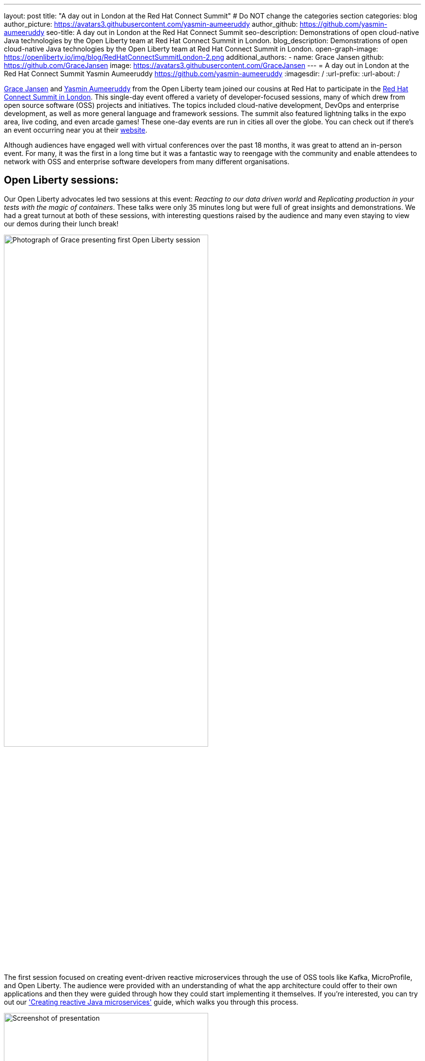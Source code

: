 ---
layout: post
title: "A day out in London at the Red Hat Connect Summit"
# Do NOT change the categories section
categories: blog
author_picture: https://avatars3.githubusercontent.com/yasmin-aumeeruddy
author_github: https://github.com/yasmin-aumeeruddy
seo-title: A day out in London at the Red Hat Connect Summit
seo-description: Demonstrations of open cloud-native Java technologies by the Open Liberty team at Red Hat Connect Summit in London.
blog_description: Demonstrations of open cloud-native Java technologies by the Open Liberty team at Red Hat Connect Summit in London.
open-graph-image: https://openliberty.io/img/blog/RedHatConnectSummitLondon-2.png
additional_authors:
- name: Grace Jansen
  github: https://github.com/GraceJansen
  image: https://avatars3.githubusercontent.com/GraceJansen
---
= A day out in London at the Red Hat Connect Summit
Yasmin Aumeeruddy <https://github.com/yasmin-aumeeruddy>
:imagesdir: /
:url-prefix:
:url-about: /
//Blank line here is necessary before starting the body of the post.

link:https://twitter.com/gracejansen27[Grace Jansen] and link:https://github.com/yasmin-aumeeruddy[Yasmin Aumeeruddy] from the Open Liberty team joined our cousins at Red Hat to participate in the link:https://www.redhat.com/en/summit/connect/emea/london/developers[Red Hat Connect Summit in London]. This single-day event offered a variety of developer-focused sessions, many of which drew from open source software (OSS) projects and initiatives. The topics included cloud-native development, DevOps and enterprise development, as well as more general language and framework sessions. The summit also featured lightning talks in the expo area, live coding, and even arcade games! These one-day events are run in cities all over the globe. You can check out if there's an event occurring near you at their link:https://www.redhat.com/en/summit/connect#locations--dates[website].

Although audiences have engaged well with virtual conferences over the past 18 months, it was great to attend an in-person event. For many, it was the first in a long time but it was a fantastic way to reengage with the community and enable attendees to network with OSS and enterprise software developers from many different organisations.


== Open Liberty sessions:
Our Open Liberty advocates led two sessions at this event: _Reacting to our data driven world_ and _Replicating production in your tests with the magic of containers_. These talks were only 35 minutes long but were full of great insights and demonstrations. We had a great turnout at both of these sessions, with interesting questions raised by the audience and many even staying to view our demos during their lunch break! 

image::/img/blog/RedHatConnectSummitLondon-1.png[Photograph of Grace presenting first Open Liberty session,width=70%,align="center"]

The first session focused on creating event-driven reactive microservices through the use of OSS tools like Kafka, MicroProfile, and Open Liberty. The audience were provided with an understanding of what the app architecture could offer to their own applications and then they were guided through how they could start implementing it themselves. If you're interested, you can try out our link:https://openliberty.io/guides/microprofile-reactive-messaging.html['Creating reactive Java microservices'] guide, which walks you through this process.

image::/img/blog/RedHatConnectSummitLondon-2.png[Screenshot of presentation,width=70%,align="center"]

The other session focused on creating true-to-production tests for microservices with OSS tools like link:https://microshed.org/microshed-testing/[MicroShed Testing], link:https://www.testcontainers.org/[Testcontainers], and Open Liberty. Although moving to containers has revolutionised how we design and build our applications, the parity between our development, testing and production environments might have drifted further apart. The aim of this session was to show developers how to effectively test our cloud-native applications. We also gave a demo to show how simple it is to create and run a MicroShed test in Maven using our link:https://openliberty.io/guides/microshed-testing.html['Testing a MicroProfile or Jakarta EE application'] Open Liberty guide.
If you're interested in learning more about these innovative technologies and the various types of testing you could implement, then check out our series on IBM Developer: link:https://developer.ibm.com/series/testing-cloud-native-java-applications/['Testing your cloud-native, Java applications'].


== Other great sessions:
Check out https://www.redhat.com/en/summit/connect/emea/london/developers#agenda[the agenda] to see what other sessions were presented.

image::/img/blog/RedHatConnectSummitLondon-3.png[Grace and Yasmin at RedHat Connect Summit London,width=70%,align="center"]

It was great to connect with the community, learn from industry experts, and meet in person again. We're looking forward to seeing more people at in-person events and conferences in the near future. Come say hi if you're attending any of the events we're at!

// // // // // // // //
// LINKS
//
// OpenLiberty.io site links:
// link:/guides/microprofile-rest-client.html[Consuming RESTful Java microservices]
//
// Off-site links:
//link:https://openapi-generator.tech/docs/installation#jar[Download Instructions]
//
// IMAGES
//
// Place images in ./img/blog/
// Use the syntax:
// image::/img/blog/log4j-rhocp-diagrams/current-problem.png[Logging problem diagram,width=70%,align="center"]
// // // // // // // //
